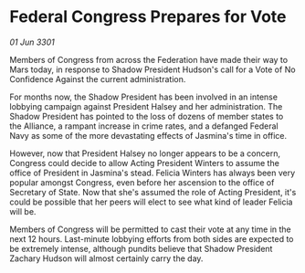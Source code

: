 * Federal Congress Prepares for Vote

/01 Jun 3301/

Members of Congress from across the Federation have made their way to Mars today, in response to Shadow President Hudson's call for a Vote of No Confidence Against the current administration. 

For months now, the Shadow President has been involved in an intense lobbying campaign against President Halsey and her administration. The Shadow President has pointed to the loss of dozens of member states to the Alliance, a rampant increase in crime rates, and a defanged Federal Navy as some of the more devastating effects of Jasmina's time in office. 

However, now that President Halsey no longer appears to be a concern, Congress could decide to allow Acting President Winters to assume the office of President in Jasmina's stead. Felicia Winters has always been very popular amongst Congress, even before her ascension to the office of Secretary of State. Now that she's assumed the role of Acting President, it's could be possible that her peers will elect to see what kind of leader Felicia will be. 

Members of Congress will be permitted to cast their vote at any time in the next 12 hours. Last-minute lobbying efforts from both sides are expected to be extremely intense, although pundits believe that Shadow President Zachary Hudson will almost certainly carry the day.